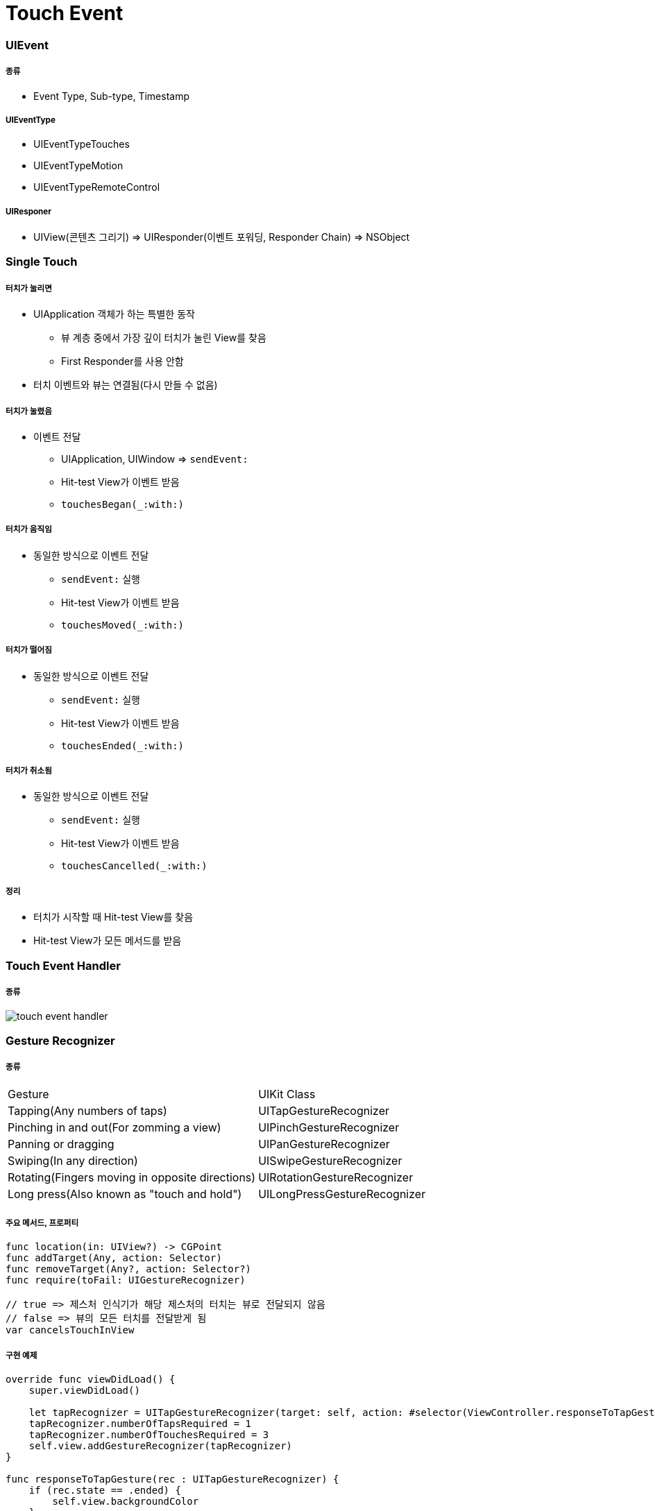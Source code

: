 = Touch Event

=== UIEvent

===== 종류
* Event Type, Sub-type, Timestamp

===== UIEventType
* UIEventTypeTouches
* UIEventTypeMotion
* UIEventTypeRemoteControl

===== UIResponer
* UIView(콘텐츠 그리기) => UIResponder(이벤트 포워딩, Responder Chain) => NSObject

=== Single Touch 

===== 터치가 눌리면 
* UIApplication 객체가 하는 특별한 동작
** 뷰 계층 중에서 가장 깊이 터치가 눌린 View를 찾음
** First Responder를 사용 안함
* 터치 이벤트와 뷰는 연결됨(다시 만들 수 없음)

===== 터치가 눌렸음
* 이벤트 전달
** UIApplication, UIWindow => `sendEvent:`
** Hit-test View가 이벤트 받음
** `touchesBegan(_:with:)`

===== 터치가 움직임
* 동일한 방식으로 이벤트 전달
** `sendEvent:` 실행
** Hit-test View가 이벤트 받음
** `touchesMoved(_:with:)`

===== 터치가 떨어짐
* 동일한 방식으로 이벤트 전달
** `sendEvent:` 실행
** Hit-test View가 이벤트 받음
** `touchesEnded(_:with:)`

===== 터치가 취소됨
* 동일한 방식으로 이벤트 전달
** `sendEvent:` 실행
** Hit-test View가 이벤트 받음
** `touchesCancelled(_:with:)` 

===== 정리
* 터치가 시작할 때 Hit-test View를 찾음
* Hit-test View가 모든 메서드를 받음

=== Touch Event Handler

===== 종류
image:./image/touch-event-handler.png[]

=== Gesture Recognizer

===== 종류

|===
| Gesture | UIKit Class
| Tapping(Any numbers of taps) | UITapGestureRecognizer
| Pinching in and out(For zomming a view) | UIPinchGestureRecognizer
| Panning or dragging | UIPanGestureRecognizer
| Swiping(In any direction) | UISwipeGestureRecognizer
| Rotating(Fingers moving in opposite directions) | UIRotationGestureRecognizer
| Long press(Also known as "touch and hold") | UILongPressGestureRecognizer
|===

===== 주요 메서드, 프로퍼티

[source, swift]
----
func location(in: UIView?) -> CGPoint
func addTarget(Any, action: Selector)
func removeTarget(Any?, action: Selector?)
func require(toFail: UIGestureRecognizer)

// true => 제스처 인식기가 해당 제스처의 터치는 뷰로 전달되지 않음
// false => 뷰의 모든 터치를 전달받게 됨
var cancelsTouchInView 
----

===== 구현 예제

[source, swift]
----
override func viewDidLoad() {
    super.viewDidLoad()

    let tapRecognizer = UITapGestureRecognizer(target: self, action: #selector(ViewController.responseToTapGesture))
    tapRecognizer.numberOfTapsRequired = 1
    tapRecognizer.numberOfTouchesRequired = 3
    self.view.addGestureRecognizer(tapRecognizer)
}

func responseToTapGesture(rec : UITapGestureRecognizer) {
    if (rec.state == .ended) {
        self.view.backgroundColor
    }
}
----

=== Responder Chain

===== 설명
* UIResponder 상속받는 하위 클래스는 체인 형태를 만들 수 있음
* 이벤트가 처리할 때 특정 View 객체가 처리하지 않도록 해야됨
* Responder Chain을 통해 이벤트 지정한 순서대로 이동함 => View Controller가 받을 수 있음. View에 따라서 좌표 값이 다를 수 있음
* View Controller에서 처리하지 않으면 Window => Application으로 날라감(App Delegate)

image:./image/responder-chain.png[]

image:./image/responder-chain-2.png[]

=== Motion Event, Remote control

===== 종류
* UIDeviceOrientationDidChangeNotification
* Remote Control Event

=== 참고 
* https://developer.apple.com/documentation/uikit/touches_presses_and_gestures/understanding_event_handling_responders_and_the_responder_chain[Understanding Event Handling, Responders, and the Responder Chain]
* https://medium.com/@audrl1010/event-handling-guide-for-ios-68a1e62c15ff[Event Handling Guide for iOS 번역]
* https://developer.apple.com/documentation/uikit/uigesturerecognizer[UIGestureRecognizer]
* https://developer.apple.com/design/human-interface-guidelines/ios/user-interaction/gestures/[Gestures]